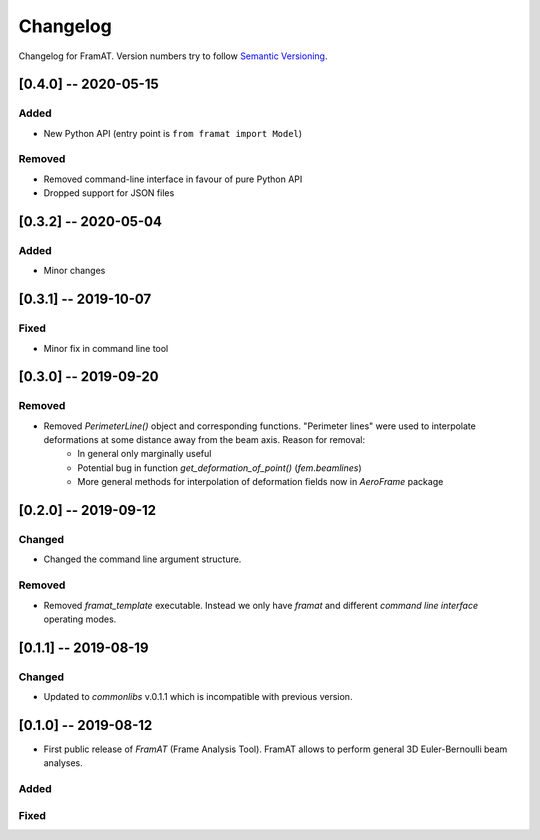 Changelog
=========

Changelog for FramAT. Version numbers try to follow `Semantic
Versioning <https://semver.org/spec/v2.0.0.html>`__.

[0.4.0] -- 2020-05-15
---------------------

Added
~~~~~

* New Python API (entry point is ``from framat import Model``)

Removed
~~~~~~~

* Removed command-line interface in favour of pure Python API
* Dropped support for JSON files

[0.3.2] -- 2020-05-04
---------------------

Added
~~~~~

* Minor changes

[0.3.1] -- 2019-10-07
---------------------

Fixed
~~~~~

* Minor fix in command line tool

[0.3.0] -- 2019-09-20
---------------------

Removed
~~~~~~~

* Removed `PerimeterLine()` object and corresponding functions. "Perimeter lines" were used to interpolate deformations at some distance away from the beam axis. Reason for removal:
    * In general only marginally useful
    * Potential bug in function `get_deformation_of_point()` (`fem.beamlines`)
    * More general methods for interpolation of deformation fields now in `AeroFrame` package

[0.2.0] -- 2019-09-12
---------------------

Changed
~~~~~~~

* Changed the command line argument structure.

Removed
~~~~~~~

* Removed `framat_template` executable. Instead we only have `framat` and different *command line interface* operating modes.

[0.1.1] -- 2019-08-19
---------------------

Changed
~~~~~~~

* Updated to `commonlibs` v.0.1.1 which is incompatible with previous version.

[0.1.0] -- 2019-08-12
---------------------

* First public release of `FramAT` (Frame Analysis Tool). FramAT allows to perform general 3D Euler-Bernoulli beam analyses.

Added
~~~~~

Fixed
~~~~~
